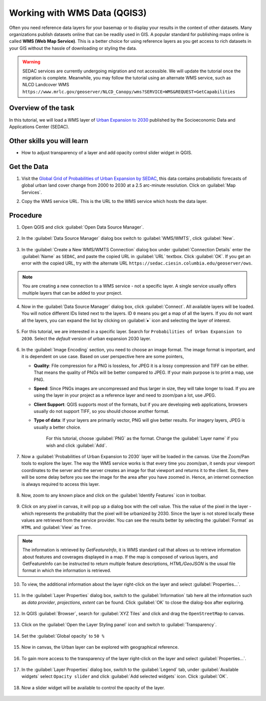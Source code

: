Working with WMS Data (QGIS3)
==============================

Often you need reference data layers for your basemap or to display your
results in the context of other datasets. Many organizations publish datasets
online that can be readily used in GIS. A popular standard for publishing maps
online is called **WMS (Web Map Service)**. This is a better choice for using
reference layers as you get access to rich datasets in your GIS without the
hassle of downloading or styling the data.

.. warning:: 

   SEDAC services are currently undergoing migration and not accessible. We will
   update the tutorial once the migration is complete. Meanwhile, you may follow the 
   tutorial using an alternate WMS service, such as NLCD Landcover WMS ``https://www.mrlc.gov/geoserver/NLCD_Canopy/wms?SERVICE=WMS&REQUEST=GetCapabilities``
   

Overview of the task
--------------------

In this tutorial, we will load a WMS layer of `Urban Expansion to 2030 <https://sedac.ciesin.columbia.edu/data/set/lulc-global-grid-prob-urban-expansion-2030>`_ published by the Socioeconomic Data and Applications Center (SEDAC).

Other skills you will learn 
----------------------------
- How to adjust transparency of a layer and add opacity control slider widget in QGIS. 

Get the Data
-------------
1. Visit the `Global Grid of Probabilities of Urban Expansion by SEDAC <https://sedac.ciesin.columbia.edu/data/set/lulc-global-grid-prob-urban-expansion-2030>`_, this data contains probabilistic forecasts of global urban land cover change from 2000 to 2030 at a 2.5 arc-minute resolution. Click on :guilabel:`Map Services`.  

.. image:: /static/3/working_with_wms/images/data1.png
   :align: center

2. Copy the WMS service URL. This is the URL to the WMS service which hosts the data layer.

.. image:: /static/3/working_with_wms/images/data2.png
   :align: center

Procedure
---------

1. Open QGIS and click :guilabel:`Open Data Source Manager`.

	.. image:: /static/3/working_with_wms/images/1.png
	   :align: center

2. In the :guilabel:`Data Source Manager` dialog box switch to :guilabel:`WMS/WMTS`, click :guilabel:`New`. 

	.. image:: /static/3/working_with_wms/images/2.png
	   :align: center

3. In the :guilabel:`Create a New WMS/WMTS Connection` dialog box under :guilabel:`Connection Details` enter the :guilabel:`Name` as ``SEDAC``, and paste the copied URL in :guilabel:`URL` textbox. Click :guilabel:`OK`. If you get an error with the copied URL, try with the alternate URL ``https://sedac.ciesin.columbia.edu/geoserver/ows``.


	.. image:: /static/3/working_with_wms/images/3.png
	   :align: center

.. note::

	You are creating a new connection to a WMS service - not a specific layer. A single service usually offers multiple layers that can be added to your project. 

4. Now in the :guilabel:`Data Source Manager` dialog box, click :guilabel:`Connect`. All available layers will be loaded. You will notice different IDs listed next to the layers. ID ``0`` means you get a map of all the layers. If you do not want all the layers, you can expand the  list by clicking on :guilabel:`▸` icon and selecting the layer of interest. 

	.. image:: /static/3/working_with_wms/images/4.png
	   :align: center    

5. For this tutorial, we are interested in a specific layer. Search for ``Probabilities of Urban Expansion to 2030``. Select the *default* version of urban expansion 2030 layer.

	.. image:: /static/3/working_with_wms/images/5.png
	   :align: center

6.  In the :guilabel:`Image Encoding` section, you need to choose an image
    format.  The image format is important, and it is dependent on use case. Based on user perspective here are some pointers,

    - **Quality**: File compression for a PNG is lossless, for JPEG it is a lossy compression and TIFF can be either. That means the quality of PNGs will be better compared to JPEG. If your main purpose is to print a map, use PNG.

    - **Speed**: Since PNGs images are uncompressed and thus larger in size, they will take longer to load. If you are using the layer in your project as a reference layer and need to zoom/pan a lot, use JPEG.

    - **Client Support**: QGIS supports most of the formats, but if you are developing web applications, browsers usually do not support TIFF, so you should choose another format.

    - **Type of data**: If your layers are primarily vector, PNG will give  better results. For imagery layers, JPEG is usually a better choice.

	For this tutorial, choose :guilabel:`PNG` as the format. Change the :guilabel:`Layer name` if you wish and click :guilabel:`Add`.

	.. image:: /static/3/working_with_wms/images/6.png
	   :align: center

7. Now a :guilabel:`Probabilities of Urban Expansion to 2030` layer will be loaded in the canvas. Use the Zoom/Pan tools to explore the layer.  The way the WMS service works is that every time you zoom/pan, it sends your viewport coordinates to the server and the server creates an image for that viewport and returns it to the client. So, there will be some delay before you see the image for the area after you have zoomed in. Hence, an internet connection is always required to access this layer. 

	.. image:: /static/3/working_with_wms/images/7.png
	   :align: center 

8. Now, zoom to any known place and click on the :guilabel:`Identify Features` icon in toolbar. 

	.. image:: /static/3/working_with_wms/images/8.png
	   :align: center

9. Click on any pixel in canvas, it will pop up a dialog box with the cell value. This the value of the pixel in the layer - which represents the probability that the pixel will be urbanized by 2030. Since the layer is not stored locally these values are retrieved from the service provider. You can see the results better by selecting the :guilabel:`Format` as ``HTML`` and :guilabel:`View` as ``Tree``. 

	.. image:: /static/3/working_with_wms/images/9.png
		:align: center

.. note::

   The information is retrieved by *GetFeatureInfo*, it is WMS standard call that allows us to retrieve information about features and coverages displayed in a map. If the map is composed of various layers, and GetFeatureInfo can be instructed to return multiple feature descriptions, *HTML/GeoJSON* is the usual file format in which the information is retrieved. 


10. To view, the additional information about the layer right-click on the layer and select :guilabel:`Properties...`.

	.. image:: /static/3/working_with_wms/images/10.png
	   :align: center

11. In the :guilabel:`Layer Properties` dialog box, switch to the :guilabel:`Information` tab here all the information such as *data provider*, *projections*, *extent* can be found. Click :guilabel:`OK` to close the dialog-box after exploring.  

	.. image:: /static/3/working_with_wms/images/11.png
	   :align: center

12. In QGIS :guilabel:`Browser`, search for :guilabel:`XYZ Tiles` and click and drag the ``OpenStreetMap`` to canvas.

	.. image:: /static/3/working_with_wms/images/12.png
	   :align: center

13. Click on the :guilabel:`Open the Layer Styling panel` icon and switch to :guilabel:`Transparency`. 

	.. image:: /static/3/working_with_wms/images/13.png
	   :align: center

14. Set the :guilabel:`Global opacity` to ``50 %``

	.. image:: /static/3/working_with_wms/images/14.png
	   :align: center

15. Now in canvas, the Urban layer can be explored with geographical reference. 

	.. image:: /static/3/working_with_wms/images/15.png
	   :align: center

16. To gain more access to the transparency of the layer right-click on the layer and select :guilabel:`Properties...`. 

	.. image:: /static/3/working_with_wms/images/16.png
	   :align: center

17. In the :guilabel:`Layer Properties` dialog box, switch to the :guilabel:`Legend` tab, under :guilabel:`Available widgets` select ``Opacity slider`` and click :guilabel:`Add selected widgets` icon. Click :guilabel:`OK`.

	.. image:: /static/3/working_with_wms/images/17.png
	   :align: center

18. Now a slider widget will be available to control the opacity of the layer. 

	.. image:: /static/3/working_with_wms/images/18.png
	   :align: center
